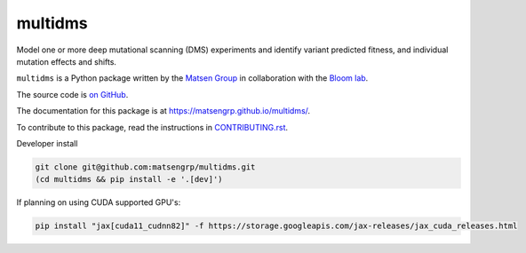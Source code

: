 ===============================
multidms
===============================

Model one or more deep mutational scanning (DMS) experiments
and identify variant predicted fitness, and 
individual mutation effects and shifts.

``multidms`` is a Python package written by the `Matsen Group <https://matsen.fhcrc.org/>`_ in collaboration with the `Bloom lab <https://research.fhcrc.org/bloom/en.html>`_.

The source code is `on GitHub <https://github.com/matsengrp/multidms>`_.

The documentation for this package is at `https://matsengrp.github.io/multidms/ <https://matsengrp.github.io/multidms/>`_.

To contribute to this package, read the instructions in `CONTRIBUTING.rst <CONTRIBUTING.rst>`_.

Developer install

.. code-block:: 

   git clone git@github.com:matsengrp/multidms.git
   (cd multidms && pip install -e '.[dev]')

If planning on using CUDA supported GPU's:

.. code-block:: 

   pip install "jax[cuda11_cudnn82]" -f https://storage.googleapis.com/jax-releases/jax_cuda_releases.html
